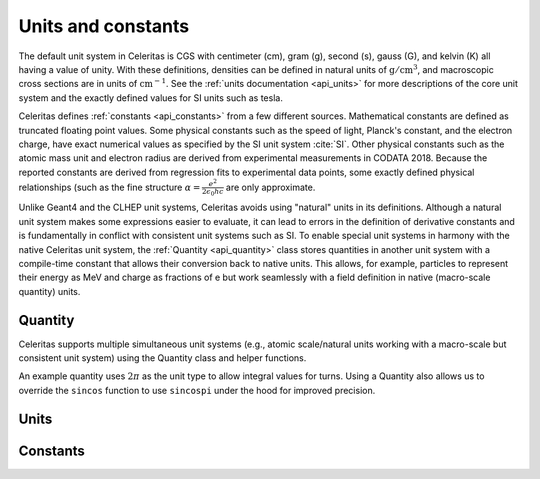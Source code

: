 .. Copyright Celeritas contributors: see top-level COPYRIGHT file for details
.. SPDX-License-Identifier: CC-BY-4.0

.. _units_constants:

Units and constants
===================

The default unit system in Celeritas is CGS with centimeter (cm), gram (g), second (s),
gauss (G), and kelvin (K) all having a value of unity. With these definitions,
densities can be defined in natural units of :math:`\mathrm{g}/\mathrm{cm}^3`,
and macroscopic cross sections are in units of :math:`\mathrm{cm}^{-1}`. See
the :ref:`units documentation <api_units>` for more descriptions of the core
unit system and the exactly defined values for SI units such as tesla.

Celeritas defines :ref:`constants <api_constants>` from a few different sources.
Mathematical constants are defined as truncated floating point values. Some
physical constants such as the speed of light, Planck's constant, and the
electron charge, have exact numerical values as specified by the SI unit system
:cite:`SI`. Other physical constants such as the atomic mass unit and electron
radius are derived from experimental measurements in CODATA 2018. Because the
reported constants are derived from regression fits to experimental data
points, some exactly defined physical relationships (such as the fine structure
:math:`\alpha = \frac{e^2}{2 \epsilon_0 h c}` are only approximate.

Unlike Geant4 and the CLHEP unit systems, Celeritas avoids using "natural"
units in its definitions. Although a natural unit system makes some
expressions easier to evaluate, it can lead to errors in the definition of
derivative constants and is fundamentally in conflict with consistent unit
systems such as SI. To enable special unit systems in harmony with the
native Celeritas unit system, the :ref:`Quantity <api_quantity>` class
stores quantities in another unit system with a compile-time constant that
allows their conversion back to native units. This allows, for example,
particles to represent their energy as MeV and charge as fractions of e but
work seamlessly with a field definition in native (macro-scale quantity) units.


.. _api_quantity:

Quantity
--------

Celeritas supports multiple simultaneous unit systems (e.g., atomic
scale/natural units working with a macro-scale but consistent unit system)
using the Quantity class and helper functions.

.. doxygenclass:: celeritas::Quantity
.. doxygenfunction:: celeritas::native_value_to
.. doxygenfunction:: celeritas::native_value_from(Quantity<UnitT, ValueT> quant) noexcept
.. doxygenfunction:: celeritas::value_as
.. doxygenfunction:: celeritas::zero_quantity
.. doxygenfunction:: celeritas::max_quantity
.. doxygenfunction:: celeritas::neg_max_quantity

An example quantity uses :math:`2\pi` as the unit type to allow integral values
for turns. Using a Quantity also allows us to override the ``sincos`` function
to use ``sincospi`` under the hood for improved precision.

.. doxygentypedef:: celeritas::Turn
.. doxygenfunction:: celeritas::sincos(Turn r, real_type* sinv, real_type* cosv)

.. _api_units:

Units
-----

.. doxygennamespace:: celeritas::units
   :no-link:

.. _api_constants:

Constants
---------

.. doxygennamespace:: celeritas::constants
   :no-link:
